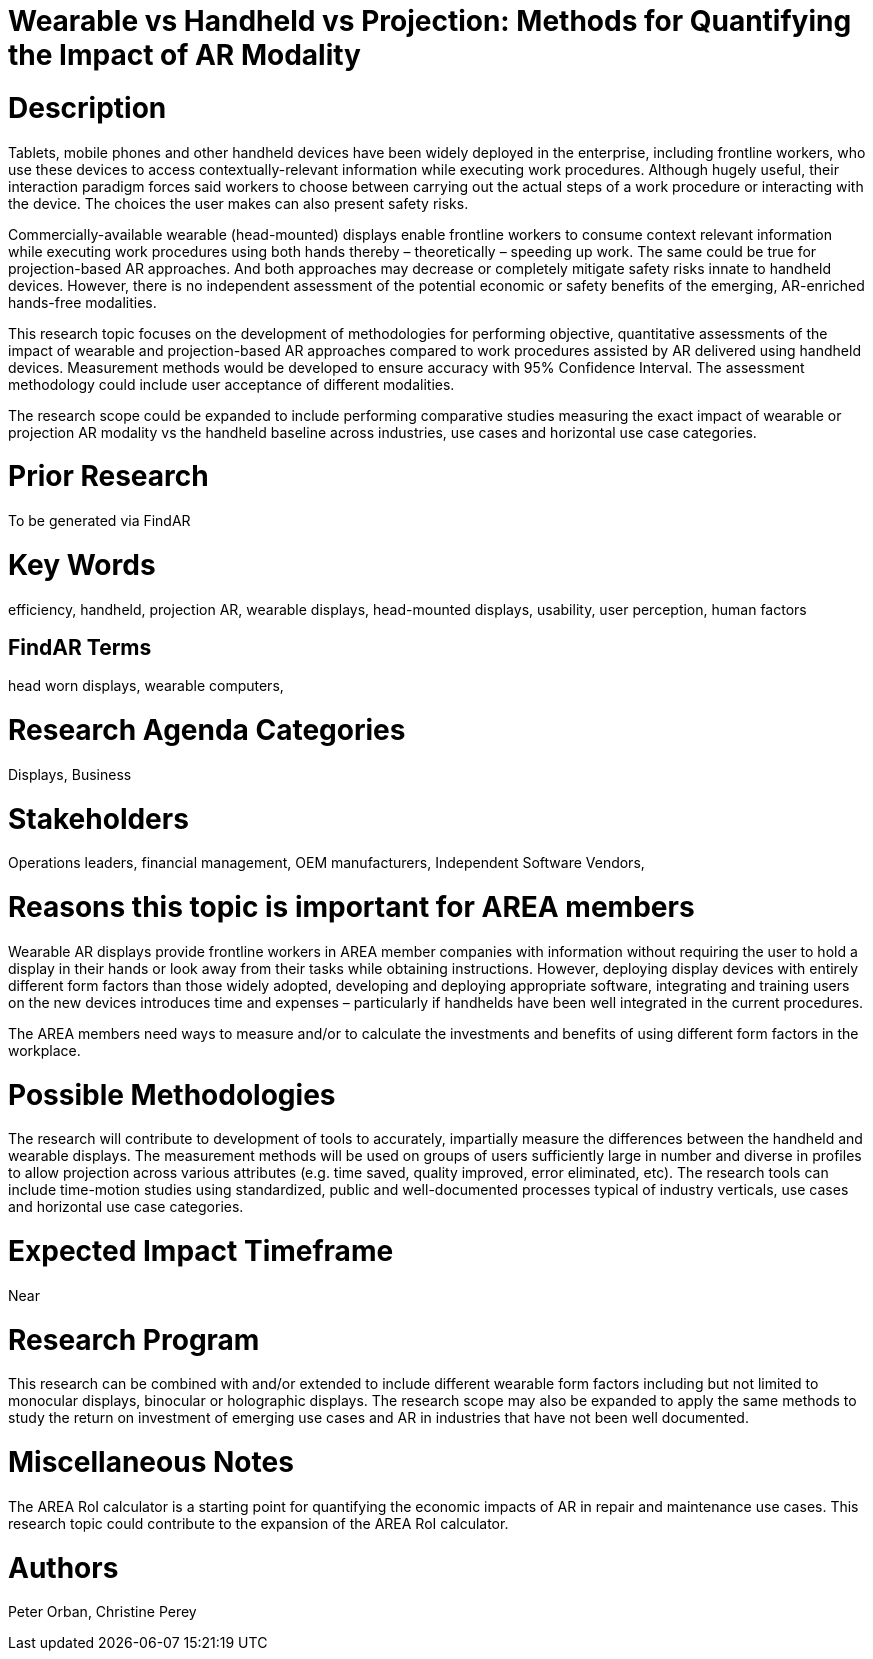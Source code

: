 [[ra-Bperformance5-formfactors]]

# Wearable vs Handheld vs Projection: Methods for Quantifying the Impact of AR Modality

# Description
Tablets, mobile phones and other handheld devices have been widely deployed in the enterprise, including frontline workers, who use these devices to access contextually-relevant information while executing work procedures.  Although hugely useful, their interaction paradigm forces said workers to choose between carrying out the actual steps of a work procedure or interacting with the device. The choices the user makes can also present safety risks.

Commercially-available wearable (head-mounted) displays enable frontline workers to consume context relevant information while executing work procedures using both hands thereby – theoretically – speeding up work. The same could be true for projection-based AR approaches. And both approaches may decrease or completely mitigate safety risks innate to handheld devices. However, there is no independent assessment of the potential economic or safety benefits of the emerging, AR-enriched hands-free modalities.

This research topic focuses on the development of methodologies for performing objective, quantitative assessments of the impact of wearable and projection-based AR approaches compared to work procedures assisted by AR delivered using handheld devices. Measurement methods would be developed to ensure accuracy with 95% Confidence Interval. The assessment methodology could include user acceptance of different modalities.

The research scope could be expanded to include performing comparative studies measuring the exact impact of wearable or projection AR modality vs the handheld baseline across industries, use cases and horizontal use case categories.

# Prior Research
To be generated via FindAR

# Key Words
efficiency, handheld, projection AR, wearable displays, head-mounted displays, usability, user perception, human factors

## FindAR Terms
head worn displays, wearable computers,

# Research Agenda Categories
Displays, Business

# Stakeholders
Operations leaders, financial management, OEM manufacturers, Independent Software Vendors,

# Reasons this topic is important for AREA members
Wearable AR displays provide frontline workers in AREA member companies with information without requiring the user to hold a display in their hands or look away from their tasks while obtaining instructions. However, deploying display devices with entirely different form factors than those widely adopted, developing and deploying appropriate software, integrating and training users on the new devices introduces time and expenses – particularly if handhelds have been well integrated in the current procedures.

The AREA members need ways to measure and/or to calculate the investments and benefits of using different form factors in the workplace.

# Possible Methodologies
The research will contribute to development of tools to accurately, impartially measure the differences between the handheld and wearable displays. The measurement methods will be used on groups of users sufficiently large in number and diverse in profiles to allow projection across various attributes (e.g. time saved, quality improved, error eliminated, etc). The research tools can include time-motion studies using standardized, public and well-documented processes typical of industry verticals, use cases and horizontal use case categories.

# Expected Impact Timeframe
Near

# Research Program
This research can be combined with and/or extended to include different wearable form factors including but not limited to monocular displays, binocular or holographic displays. The research scope may also be expanded to apply the same methods to study the return on investment of emerging use cases and AR in industries that have not been well documented.

# Miscellaneous Notes
The AREA RoI calculator is a starting point for quantifying the economic impacts of AR in repair and maintenance use cases. This research topic could contribute to the expansion of the AREA RoI calculator.

# Authors
Peter Orban, Christine Perey
